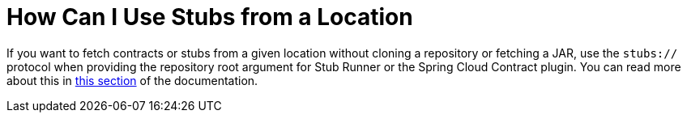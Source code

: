 [[how-to-use-stubs-from-a-location]]
= How Can I Use Stubs from a Location

If you want to fetch contracts or stubs from a given location without cloning a repository or fetching a JAR, use the `stubs://` protocol when providing the repository root argument for Stub Runner or the Spring Cloud Contract plugin. You can read more about this in xref:_project-features-stubrunner/stub-runner-stubs-protocol.adoc[this section] of the documentation.

